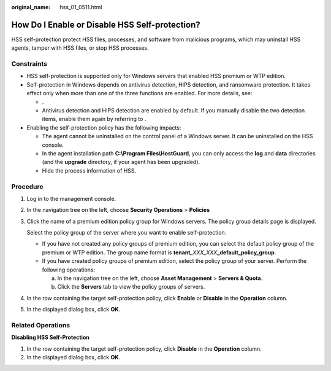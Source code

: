 :original_name: hss_01_0511.html

.. _hss_01_0511:

How Do I Enable or Disable HSS Self-protection?
===============================================

HSS self-protection protect HSS files, processes, and software from malicious programs, which may uninstall HSS agents, tamper with HSS files, or stop HSS processes.

Constraints
-----------

-  HSS self-protection is supported only for Windows servers that enabled HSS premium or WTP edition.
-  Self-protection in Windows depends on antivirus detection, HIPS detection, and ransomware protection. It takes effect only when more than one of the three functions are enabled. For more details, see:

   -  .
   -  Antivirus detection and HIPS detection are enabled by default. If you manually disable the two detection items, enable them again by referring to .

-  Enabling the self-protection policy has the following impacts:

   -  The agent cannot be uninstalled on the control panel of a Windows server. It can be uninstalled on the HSS console.
   -  In the agent installation path **C:\\Program Files\\HostGuard**, you can only access the **log** and **data** directories (and the **upgrade** directory, if your agent has been upgraded).
   -  Hide the process information of HSS.

Procedure
---------

#. Log in to the management console.

#. In the navigation tree on the left, choose **Security Operations** > **Policies**

#. Click the name of a premium edition policy group for Windows servers. The policy group details page is displayed.

   Select the policy group of the server where you want to enable self-protection.

   -  If you have not created any policy groups of premium edition, you can select the default policy group of the premium or WTP edition. The group name format is **tenant**\ *\_XXX_XXX*\ **\_default_policy_group**.
   -  If you have created policy groups of premium edition, select the policy group of your server. Perform the following operations:

      a. In the navigation tree on the left, choose **Asset Management** > **Servers & Quota**.
      b. Click the **Servers** tab to view the policy groups of servers.

#. In the row containing the target self-protection policy, click **Enable** or **Disable** in the **Operation** column.

#. In the displayed dialog box, click **OK**.

Related Operations
------------------

**Disabling HSS Self-Protection**

#. In the row containing the target self-protection policy, click **Disable** in the **Operation** column.
#. In the displayed dialog box, click **OK**.
